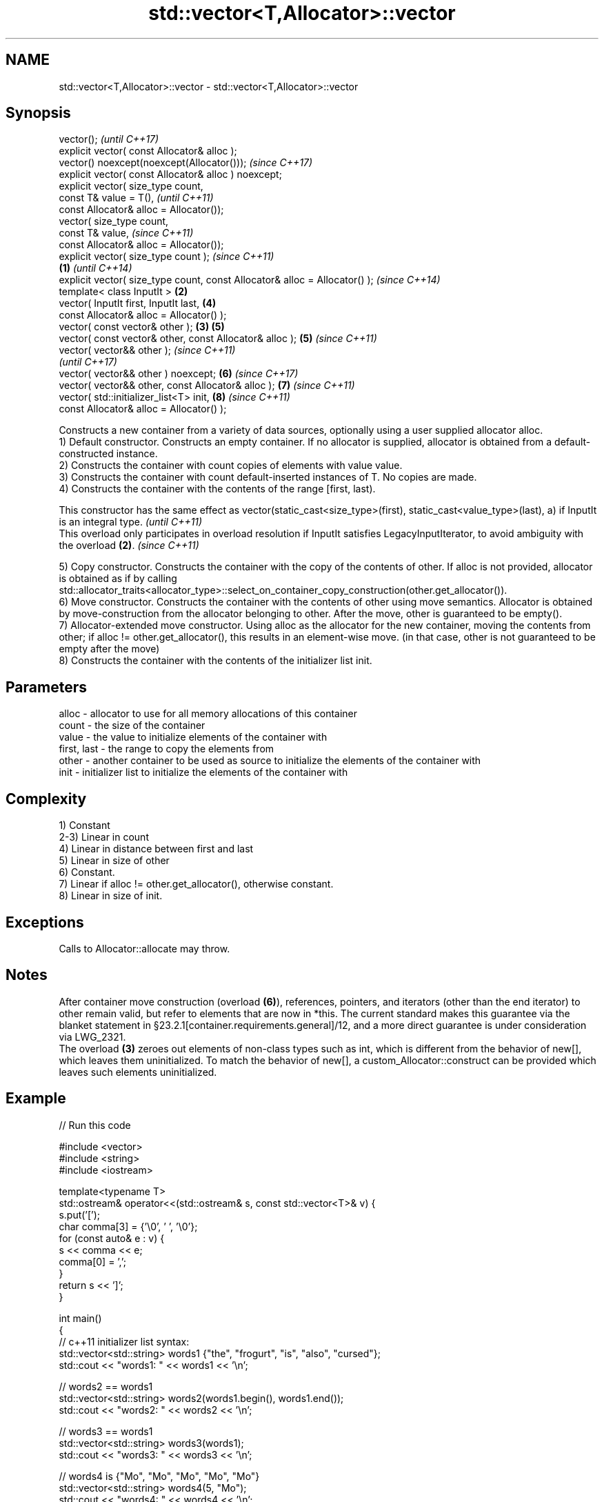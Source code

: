 .TH std::vector<T,Allocator>::vector 3 "2020.03.24" "http://cppreference.com" "C++ Standard Libary"
.SH NAME
std::vector<T,Allocator>::vector \- std::vector<T,Allocator>::vector

.SH Synopsis

  vector();                                                                         \fI(until C++17)\fP
  explicit vector( const Allocator& alloc );
  vector() noexcept(noexcept(Allocator()));                                         \fI(since C++17)\fP
  explicit vector( const Allocator& alloc ) noexcept;
  explicit vector( size_type count,
  const T& value = T(),                                                                           \fI(until C++11)\fP
  const Allocator& alloc = Allocator());
  vector( size_type count,
  const T& value,                                                                                 \fI(since C++11)\fP
  const Allocator& alloc = Allocator());
  explicit vector( size_type count );                                                                           \fI(since C++11)\fP
                                                                            \fB(1)\fP                                 \fI(until C++14)\fP
  explicit vector( size_type count, const Allocator& alloc = Allocator() );                                     \fI(since C++14)\fP
  template< class InputIt >                                                     \fB(2)\fP
  vector( InputIt first, InputIt last,                                                            \fB(4)\fP
  const Allocator& alloc = Allocator() );
  vector( const vector& other );                                                    \fB(3)\fP           \fB(5)\fP
  vector( const vector& other, const Allocator& alloc );                                          \fB(5)\fP           \fI(since C++11)\fP
  vector( vector&& other );                                                                                                    \fI(since C++11)\fP
                                                                                                                               \fI(until C++17)\fP
  vector( vector&& other ) noexcept;                                                              \fB(6)\fP                          \fI(since C++17)\fP
  vector( vector&& other, const Allocator& alloc );                                                             \fB(7)\fP            \fI(since C++11)\fP
  vector( std::initializer_list<T> init,                                                                        \fB(8)\fP            \fI(since C++11)\fP
  const Allocator& alloc = Allocator() );

  Constructs a new container from a variety of data sources, optionally using a user supplied allocator alloc.
  1) Default constructor. Constructs an empty container. If no allocator is supplied, allocator is obtained from a default-constructed instance.
  2) Constructs the container with count copies of elements with value value.
  3) Constructs the container with count default-inserted instances of T. No copies are made.
  4) Constructs the container with the contents of the range [first, last).

  This constructor has the same effect as vector(static_cast<size_type>(first), static_cast<value_type>(last), a) if InputIt is an integral type. \fI(until C++11)\fP
  This overload only participates in overload resolution if InputIt satisfies LegacyInputIterator, to avoid ambiguity with the overload \fB(2)\fP.      \fI(since C++11)\fP

  5) Copy constructor. Constructs the container with the copy of the contents of other. If alloc is not provided, allocator is obtained as if by calling std::allocator_traits<allocator_type>::select_on_container_copy_construction(other.get_allocator()).
  6) Move constructor. Constructs the container with the contents of other using move semantics. Allocator is obtained by move-construction from the allocator belonging to other. After the move, other is guaranteed to be empty().
  7) Allocator-extended move constructor. Using alloc as the allocator for the new container, moving the contents from other; if alloc != other.get_allocator(), this results in an element-wise move. (in that case, other is not guaranteed to be empty after the move)
  8) Constructs the container with the contents of the initializer list init.

.SH Parameters


  alloc       - allocator to use for all memory allocations of this container
  count       - the size of the container
  value       - the value to initialize elements of the container with
  first, last - the range to copy the elements from
  other       - another container to be used as source to initialize the elements of the container with
  init        - initializer list to initialize the elements of the container with


.SH Complexity

  1) Constant
  2-3) Linear in count
  4) Linear in distance between first and last
  5) Linear in size of other
  6) Constant.
  7) Linear if alloc != other.get_allocator(), otherwise constant.
  8) Linear in size of init.

.SH Exceptions

  Calls to Allocator::allocate may throw.

.SH Notes

  After container move construction (overload \fB(6)\fP), references, pointers, and iterators (other than the end iterator) to other remain valid, but refer to elements that are now in *this. The current standard makes this guarantee via the blanket statement in §23.2.1[container.requirements.general]/12, and a more direct guarantee is under consideration via LWG_2321.
  The overload \fB(3)\fP zeroes out elements of non-class types such as int, which is different from the behavior of new[], which leaves them uninitialized. To match the behavior of new[], a custom_Allocator::construct can be provided which leaves such elements uninitialized.

.SH Example

  
// Run this code

    #include <vector>
    #include <string>
    #include <iostream>

    template<typename T>
    std::ostream& operator<<(std::ostream& s, const std::vector<T>& v) {
        s.put('[');
        char comma[3] = {'\\0', ' ', '\\0'};
        for (const auto& e : v) {
            s << comma << e;
            comma[0] = ',';
        }
        return s << ']';
    }

    int main()
    {
        // c++11 initializer list syntax:
        std::vector<std::string> words1 {"the", "frogurt", "is", "also", "cursed"};
        std::cout << "words1: " << words1 << '\\n';

        // words2 == words1
        std::vector<std::string> words2(words1.begin(), words1.end());
        std::cout << "words2: " << words2 << '\\n';

        // words3 == words1
        std::vector<std::string> words3(words1);
        std::cout << "words3: " << words3 << '\\n';

        // words4 is {"Mo", "Mo", "Mo", "Mo", "Mo"}
        std::vector<std::string> words4(5, "Mo");
        std::cout << "words4: " << words4 << '\\n';
    }

.SH Output:

    words1: [the, frogurt, is, also, cursed]
    words2: [the, frogurt, is, also, cursed]
    words3: [the, frogurt, is, also, cursed]
    words4: [Mo, Mo, Mo, Mo, Mo]


  Defect reports

  The following behavior-changing defect reports were applied retroactively to previously published C++ standards.

  DR       Applied to Behavior as published               Correct behavior
  LWG_2193 C++11      the default constructor is explicit made non-explicit


.SH See also


            assigns values to the container
  assign    \fI(public member function)\fP
            assigns values to the container
  operator= \fI(public member function)\fP




